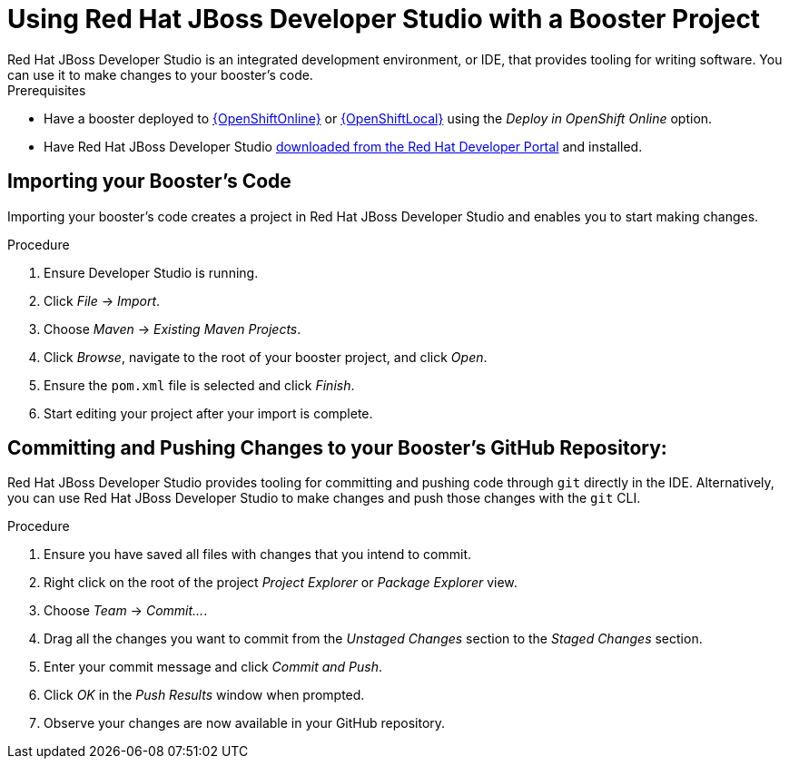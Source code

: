 [[use_devstudio]]
= Using Red Hat JBoss Developer Studio with a Booster Project
Red Hat JBoss Developer Studio is an integrated development environment, or IDE, that provides tooling for writing software. You can use it to make changes to your booster's code.

[sidebar]
.Prerequisites
--
* Have a booster deployed to xref:oso-create-booster[{OpenShiftOnline}] or xref:osl-create-booster[{OpenShiftLocal}] using the _Deploy in OpenShift Online_ option.
* Have Red Hat JBoss Developer Studio link:https://developers.redhat.com/products/devstudio/download/[downloaded from the Red Hat Developer Portal] and installed.
--

== Importing your Booster's Code
Importing your booster's code creates a project in Red Hat JBoss Developer Studio and enables you to start making changes.

.Procedure
. Ensure Developer Studio is running.
. Click _File_ -> _Import_.
. Choose _Maven_ -> _Existing Maven Projects_.
. Click _Browse_, navigate to the root of your booster project, and click _Open_.
. Ensure the `pom.xml` file is selected and click _Finish_.
. Start editing your project after your import is complete.


== Committing and Pushing Changes to your Booster's GitHub Repository:
Red Hat JBoss Developer Studio provides tooling for committing and pushing code through `git` directly in the IDE. Alternatively, you can use Red Hat JBoss Developer Studio to make changes and push those changes with the `git` CLI.

.Procedure
. Ensure you have saved all files with changes that you intend to commit.
. Right click on the root of the project _Project Explorer_ or _Package Explorer_ view.
. Choose _Team_ -> _Commit..._.
. Drag all the changes you want to commit from the _Unstaged Changes_ section to the _Staged Changes_ section.
. Enter your commit message and click _Commit and Push_.
. Click _OK_ in the _Push Results_ window when prompted.
. Observe your changes are now available in your GitHub repository.
